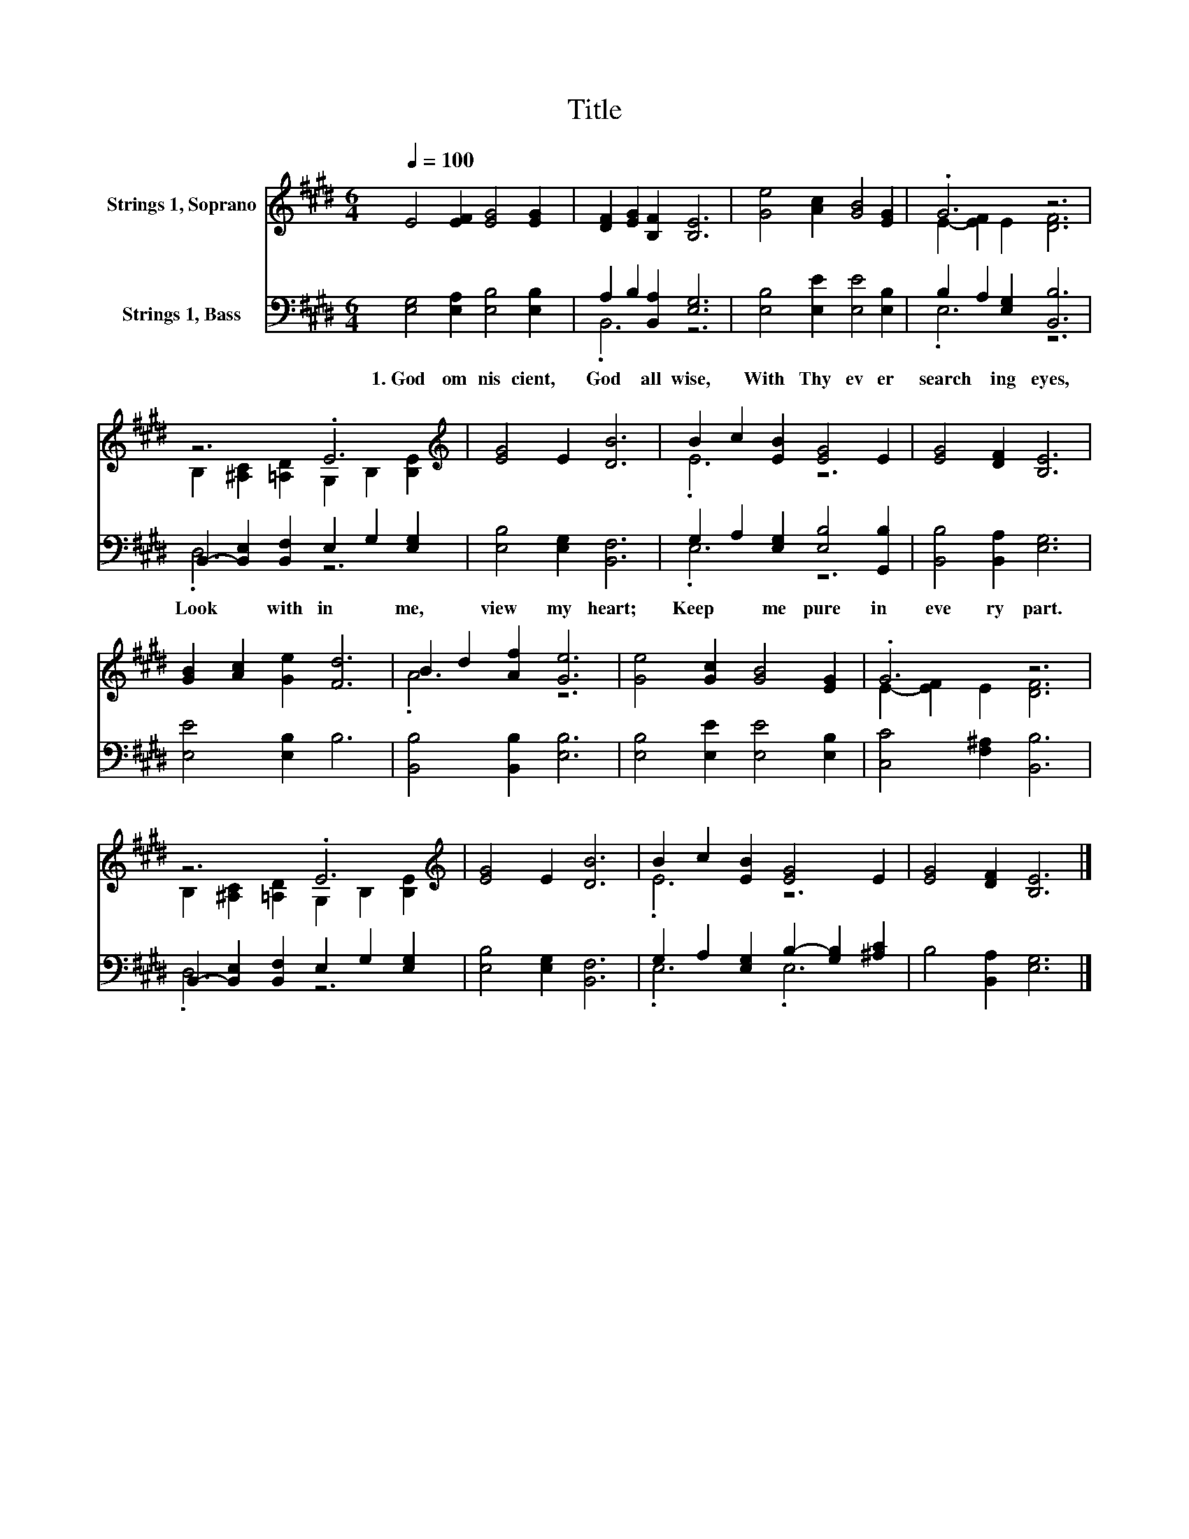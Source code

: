X:1
T:Title
%%score ( 1 2 ) ( 3 4 )
L:1/8
Q:1/4=100
M:6/4
K:E
V:1 treble nm="Strings 1, Soprano"
V:2 treble 
V:3 bass nm="Strings 1, Bass"
V:4 bass 
V:1
 E4 [EF]2 [EG]4 [EG]2 | [DF]2 [EG]2 [B,F]2 [B,E]6 | [Ge]4 [Ac]2 [GB]4 [EG]2 | .G6 z6 | %4
 z6 .E6[K:treble] | [EG]4 E2 [DB]6 | B2 c2 [EB]2 [EG]4 E2 | [EG]4 [DF]2 [B,E]6 | %8
 [GB]2 [Ac]2 [Ge]2 [Fd]6 | B2 d2 [Af]2 [Ge]6 | [Ge]4 [Gc]2 [GB]4 [EG]2 | .G6 z6 | %12
 z6 .E6[K:treble] | [EG]4 E2 [DB]6 | B2 c2 [EB]2 [EG]4 E2 | [EG]4 [DF]2 [B,E]6 |] %16
V:2
 x12 | x12 | x12 | E2- [EF]2 E2 [DF]6 | B,2 [^A,C]2 [=A,D]2 G,2 B,2[K:treble] [B,E]2 | x12 | %6
 .E6 z6 | x12 | x12 | .A6 z6 | x12 | E2- [EF]2 E2 [DF]6 | %12
 B,2 [^A,C]2 [=A,D]2 G,2 B,2[K:treble] [B,E]2 | x12 | .E6 z6 | x12 |] %16
V:3
 [E,G,]4 [E,A,]2 [E,B,]4 [E,B,]2 | A,2 B,2 [B,,A,]2 [E,G,]6 | [E,B,]4 [E,E]2 [E,E]4 [E,B,]2 | %3
w: 1.~God~ om nis cient,~|God~ * all wise,~|With~ Thy~ ev er|
 B,2 A,2 [E,G,]2 [B,,B,]6 | B,,2- [B,,E,]2 [B,,F,]2 E,2 G,2 [E,G,]2 | [E,B,]4 [E,G,]2 [B,,F,]6 | %6
w: search * ing~ eyes,~|Look~ * with in~ * me,~|view~ my~ heart;~|
 G,2 A,2 [E,G,]2 [E,B,]4 [G,,B,]2 | [B,,B,]4 [B,,A,]2 [E,G,]6 | [E,E]4 [E,B,]2 B,6 | %9
w: Keep~ * me~ pure~ in~|eve ry~ part.~||
 [B,,B,]4 [B,,B,]2 [E,B,]6 | [E,B,]4 [E,E]2 [E,E]4 [E,B,]2 | [C,C]4 [F,^A,]2 [B,,B,]6 | %12
w: |||
 B,,2- [B,,E,]2 [B,,F,]2 E,2 G,2 [E,G,]2 | [E,B,]4 [E,G,]2 [B,,F,]6 | %14
w: ||
 G,2 A,2 [E,G,]2 B,2- [G,B,]2 [^A,C]2 | B,4 [B,,A,]2 [E,G,]6 |] %16
w: ||
V:4
 x12 | .B,,6 z6 | x12 | .E,6 z6 | .D,6 z6 | x12 | .E,6 z6 | x12 | x12 | x12 | x12 | x12 | .D,6 z6 | %13
 x12 | .E,6 .E,6 | x12 |] %16

